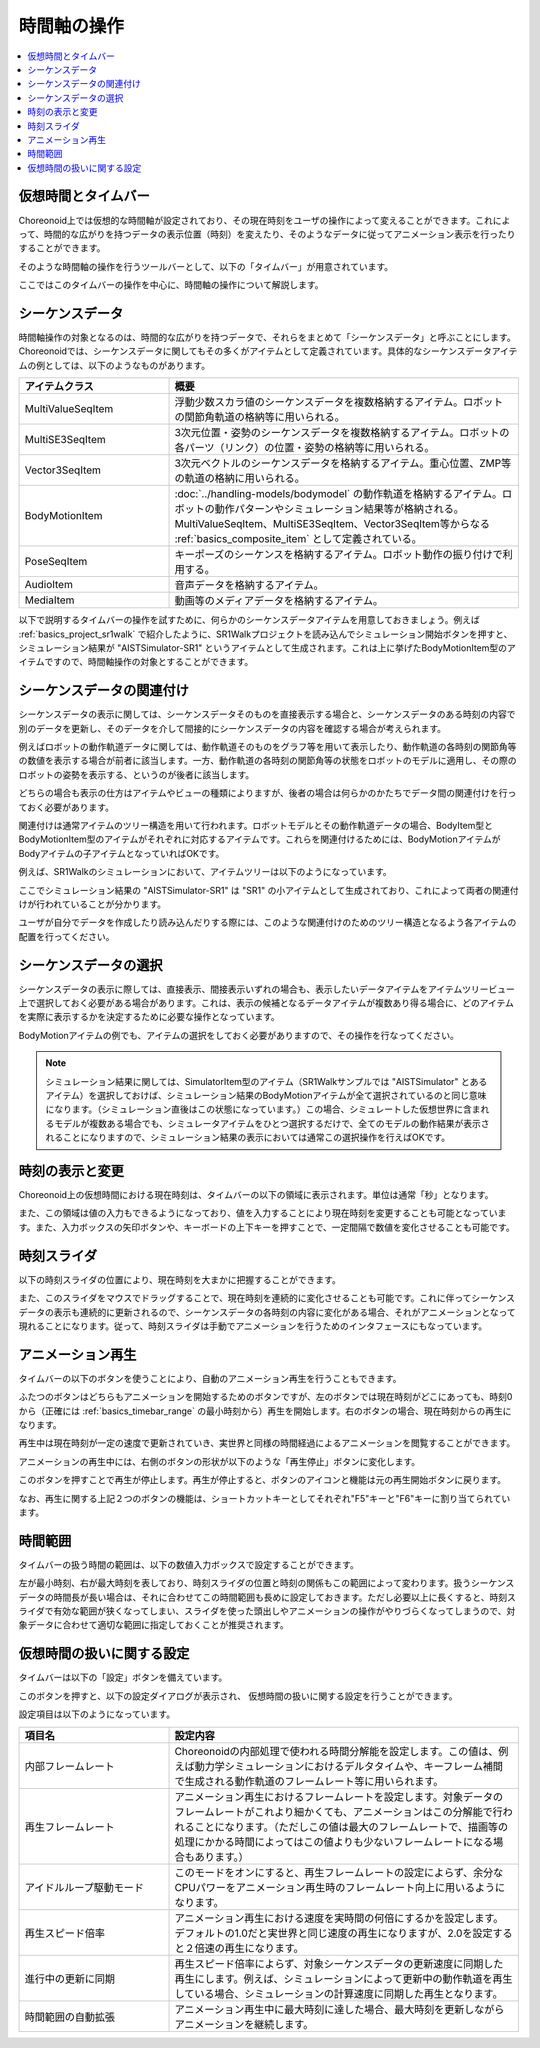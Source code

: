
時間軸の操作
============

.. contents::
   :local:
   :depth: 1


仮想時間とタイムバー
--------------------

Choreonoid上では仮想的な時間軸が設定されており、その現在時刻をユーザの操作によって変えることができます。これによって、時間的な広がりを持つデータの表示位置（時刻）を変えたり、そのようなデータに従ってアニメーション表示を行ったりすることができます。

そのような時間軸の操作を行うツールバーとして、以下の「タイムバー」が用意されています。

.. image:: images/TimeBar.png

ここではこのタイムバーの操作を中心に、時間軸の操作について解説します。

シーケンスデータ
----------------

時間軸操作の対象となるのは、時間的な広がりを持つデータで、それらをまとめて「シーケンスデータ」と呼ぶことにします。Choreonoidでは、シーケンスデータに関してもその多くがアイテムとして定義されています。具体的なシーケンスデータアイテムの例としては、以下のようなものがあります。

.. tabularcolumns:: |p{4.0cm}|p{11.0cm}|

.. list-table::
 :widths: 30,70
 :header-rows: 1

 * - アイテムクラス
   - 概要
 * - MultiValueSeqItem
   - 浮動少数スカラ値のシーケンスデータを複数格納するアイテム。ロボットの関節角軌道の格納等に用いられる。
 * - MultiSE3SeqItem
   - 3次元位置・姿勢のシーケンスデータを複数格納するアイテム。ロボットの各パーツ（リンク）の位置・姿勢の格納等に用いられる。
 * - Vector3SeqItem
   - 3次元ベクトルのシーケンスデータを格納するアイテム。重心位置、ZMP等の軌道の格納に用いられる。
 * - BodyMotionItem
   - :doc:`../handling-models/bodymodel` の動作軌道を格納するアイテム。ロボットの動作パターンやシミュレーション結果等が格納される。MultiValueSeqItem、MultiSE3SeqItem、Vector3SeqItem等からなる :ref:`basics_composite_item` として定義されている。
 * - PoseSeqItem
   - キーポーズのシーケンスを格納するアイテム。ロボット動作の振り付けで利用する。
 * - AudioItem
   - 音声データを格納するアイテム。
 * - MediaItem
   - 動画等のメディアデータを格納するアイテム。


以下で説明するタイムバーの操作を試すために、何らかのシーケンスデータアイテムを用意しておきましょう。例えば :ref:`basics_project_sr1walk` で紹介したように、SR1Walkプロジェクトを読み込んでシミュレーション開始ボタンを押すと、シミュレーション結果が "AISTSimulator-SR1" というアイテムとして生成されます。これは上に挙げたBodyMotionItem型のアイテムですので、時間軸操作の対象とすることができます。


シーケンスデータの関連付け
--------------------------

シーケンスデータの表示に関しては、シーケンスデータそのものを直接表示する場合と、シーケンスデータのある時刻の内容で別のデータを更新し、そのデータを介して間接的にシーケンスデータの内容を確認する場合が考えられます。

例えばロボットの動作軌道データに関しては、動作軌道そのものをグラフ等を用いて表示したり、動作軌道の各時刻の関節角等の数値を表示する場合が前者に該当します。一方、動作軌道の各時刻の関節角等の状態をロボットのモデルに適用し、その際のロボットの姿勢を表示する、というのが後者に該当します。

どちらの場合も表示の仕方はアイテムやビューの種類によりますが、後者の場合は何らかのかたちでデータ間の関連付けを行っておく必要があります。

関連付けは通常アイテムのツリー構造を用いて行われます。ロボットモデルとその動作軌道データの場合、BodyItem型とBodyMotionItem型のアイテムがそれぞれに対応するアイテムです。これらを関連付けるためには、BodyMotionアイテムがBodyアイテムの子アイテムとなっていればOKです。

例えば、SR1Walkのシミュレーションにおいて、アイテムツリーは以下のようになっています。

.. image:: images/ItemTreeView.png

ここでシミュレーション結果の "AISTSimulator-SR1" は "SR1" の小アイテムとして生成されており、これによって両者の関連付けが行われていることが分かります。

ユーザが自分でデータを作成したり読み込んだりする際には、このような関連付けのためのツリー構造となるよう各アイテムの配置を行ってください。

シーケンスデータの選択
----------------------

シーケンスデータの表示に際しては、直接表示、間接表示いずれの場合も、表示したいデータアイテムをアイテムツリービュー上で選択しておく必要がある場合があります。これは、表示の候補となるデータアイテムが複数あり得る場合に、どのアイテムを実際に表示するかを決定するために必要な操作となっています。

BodyMotionアイテムの例でも、アイテムの選択をしておく必要がありますので、その操作を行なってください。

.. note:: シミュレーション結果に関しては、SimulatorItem型のアイテム（SR1Walkサンプルでは "AISTSimulator" とあるアイテム）を選択しておけば、シミュレーション結果のBodyMotionアイテムが全て選択されているのと同じ意味になります。（シミュレーション直後はこの状態になっています。）この場合、シミュレートした仮想世界に含まれるモデルが複数ある場合でも、シミュレータアイテムをひとつ選択するだけで、全てのモデルの動作結果が表示されることになりますので、シミュレーション結果の表示においては通常この選択操作を行えばOKです。


時刻の表示と変更
----------------

Choreonoid上の仮想時間における現在時刻は、タイムバーの以下の領域に表示されます。単位は通常「秒」となります。

.. image:: images/timebar_time.png

また、この領域は値の入力もできるようになっており、値を入力することにより現在時刻を変更することも可能となっています。また、入力ボックスの矢印ボタンや、キーボードの上下キーを押すことで、一定間隔で数値を変化させることも可能です。

時刻スライダ
------------

以下の時刻スライダの位置により、現在時刻を大まかに把握することができます。

.. image:: images/timeslider.png

また、このスライダをマウスでドラッグすることで、現在時刻を連続的に変化させることも可能です。これに伴ってシーケンスデータの表示も連続的に更新されるので、シーケンスデータの各時刻の内容に変化がある場合、それがアニメーションとなって現れることになります。従って、時刻スライダは手動でアニメーションを行うためのインタフェースにもなっています。


アニメーション再生
------------------

タイムバーの以下のボタンを使うことにより、自動のアニメーション再生を行うこともできます。

.. image:: images/play_buttons.png

ふたつのボタンはどちらもアニメーションを開始するためのボタンですが、左のボタンでは現在時刻がどこにあっても、時刻0から（正確には :ref:`basics_timebar_range` の最小時刻から）再生を開始します。右のボタンの場合、現在時刻からの再生になります。

再生中は現在時刻が一定の速度で更新されていき、実世界と同様の時間経過によるアニメーションを閲覧することができます。

アニメーションの再生中には、右側のボタンの形状が以下のような「再生停止」ボタンに変化します。

.. image:: images/play_stop_buttons.png

このボタンを押すことで再生が停止します。再生が停止すると、ボタンのアイコンと機能は元の再生開始ボタンに戻ります。

なお、再生に関する上記２つのボタンの機能は、ショートカットキーとしてそれぞれ"F5"キーと"F6"キーに割り当てられています。


.. _basics_timebar_range:

時間範囲
--------

タイムバーの扱う時間の範囲は、以下の数値入力ボックスで設定することができます。

.. image:: images/timebar_range.png

左が最小時刻、右が最大時刻を表しており、時刻スライダの位置と時刻の関係もこの範囲によって変わります。扱うシーケンスデータの時間長が長い場合は、それに合わせてこの時間範囲も長めに設定しておきます。ただし必要以上に長くすると、時刻スライダで有効な範囲が狭くなってしまい、スライダを使った頭出しやアニメーションの操作がやりづらくなってしまうので、対象データに合わせて適切な範囲に指定しておくことが推奨されます。

.. _basics_timebar_config:

仮想時間の扱いに関する設定
--------------------------

タイムバーは以下の「設定」ボタンを備えています。

.. image:: images/timebar_config.png

このボタンを押すと、以下の設定ダイアログが表示され、
仮想時間の扱いに関する設定を行うことができます。

.. image:: images/timebar_config_dialog.png

設定項目は以下のようになっています。

.. tabularcolumns:: |p{4.0cm}|p{11.0cm}|

.. list-table::
 :widths: 30,70
 :header-rows: 1

 * - 項目名
   - 設定内容
 * - 内部フレームレート
   - Choreonoidの内部処理で使われる時間分解能を設定します。この値は、例えば動力学シミュレーションにおけるデルタタイムや、キーフレーム補間で生成される動作軌道のフレームレート等に用いられます。
 * - 再生フレームレート
   - アニメーション再生におけるフレームレートを設定します。対象データのフレームレートがこれより細かくても、アニメーションはこの分解能で行われることになります。（ただしこの値は最大のフレームレートで、描画等の処理にかかる時間によってはこの値よりも少ないフレームレートになる場合もあります。）
 * - アイドルループ駆動モード
   - このモードをオンにすると、再生フレームレートの設定によらず、余分なCPUパワーをアニメーション再生時のフレームレート向上に用いるようになります。
 * - 再生スピード倍率
   - アニメーション再生における速度を実時間の何倍にするかを設定します。デフォルトの1.0だと実世界と同じ速度の再生になりますが、2.0を設定すると２倍速の再生になります。
 * - 進行中の更新に同期
   - 再生スピード倍率によらず、対象シーケンスデータの更新速度に同期した再生にします。例えば、シミュレーションによって更新中の動作軌道を再生している場合、シミュレーションの計算速度に同期した再生となります。
 * - 時間範囲の自動拡張
   - アニメーション再生中に最大時刻に達した場合、最大時刻を更新しながらアニメーションを継続します。
